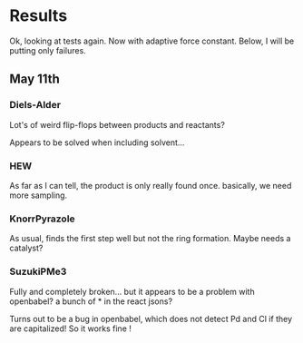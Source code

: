 * Results
  Ok, looking at tests again. Now with adaptive force constant. Below, I will
  be putting only failures.

** May 11th
*** Diels-Alder
    Lot's of weird flip-flops between products and reactants?

    Appears to be solved when including solvent...
*** HEW
    As far as I can tell, the product is only really found once. basically, we
    need more sampling.
*** KnorrPyrazole
    As usual, finds the first step well but not the ring formation. Maybe needs
    a catalyst?
*** SuzukiPMe3
    Fully and completely broken... but it appears to be a problem with
    openbabel? a bunch of * in the react jsons?

    Turns out to be a bug in openbabel, which does not detect Pd and Cl if they
    are capitalized! So it works fine !
